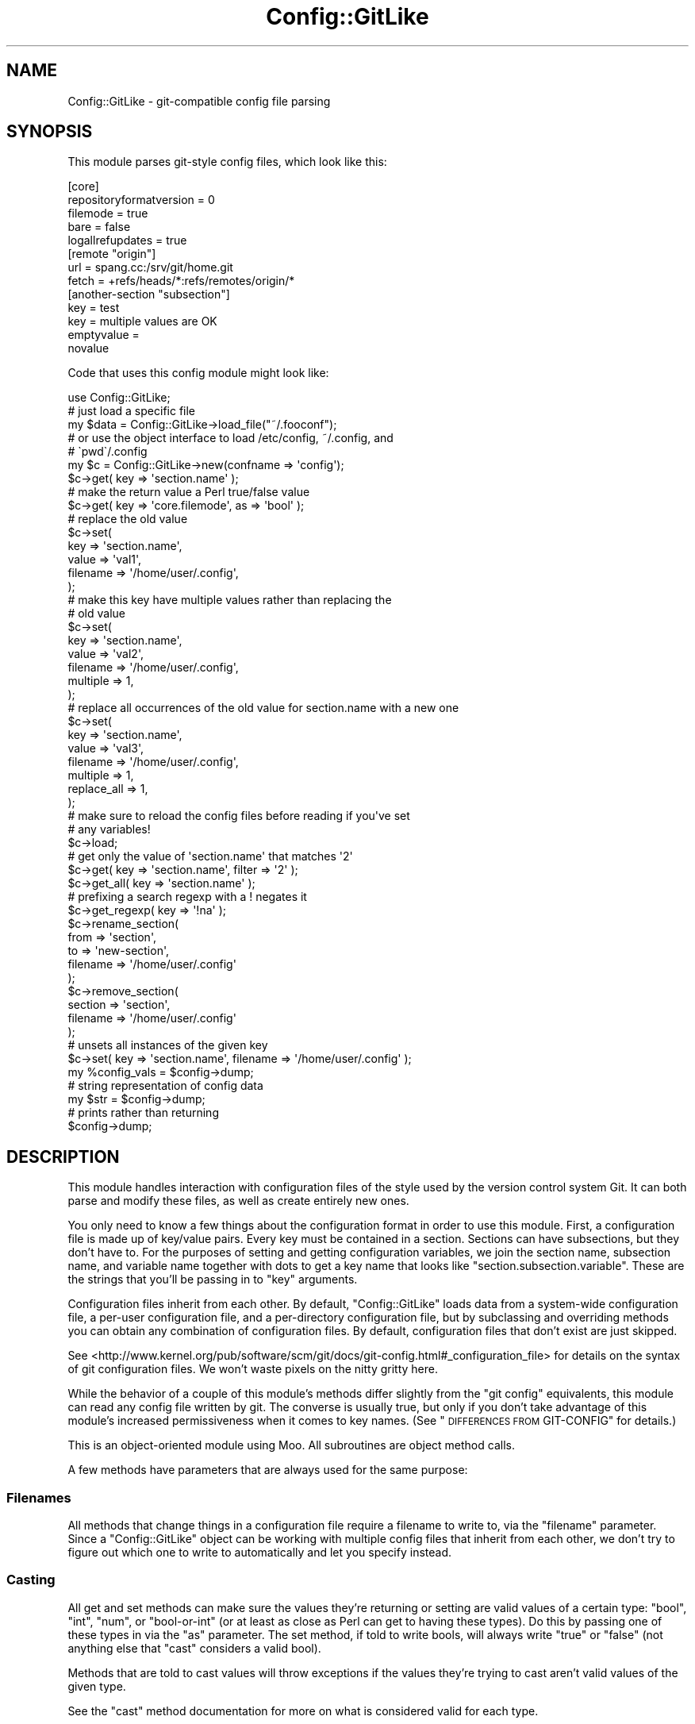 .\" Automatically generated by Pod::Man 4.14 (Pod::Simple 3.40)
.\"
.\" Standard preamble:
.\" ========================================================================
.de Sp \" Vertical space (when we can't use .PP)
.if t .sp .5v
.if n .sp
..
.de Vb \" Begin verbatim text
.ft CW
.nf
.ne \\$1
..
.de Ve \" End verbatim text
.ft R
.fi
..
.\" Set up some character translations and predefined strings.  \*(-- will
.\" give an unbreakable dash, \*(PI will give pi, \*(L" will give a left
.\" double quote, and \*(R" will give a right double quote.  \*(C+ will
.\" give a nicer C++.  Capital omega is used to do unbreakable dashes and
.\" therefore won't be available.  \*(C` and \*(C' expand to `' in nroff,
.\" nothing in troff, for use with C<>.
.tr \(*W-
.ds C+ C\v'-.1v'\h'-1p'\s-2+\h'-1p'+\s0\v'.1v'\h'-1p'
.ie n \{\
.    ds -- \(*W-
.    ds PI pi
.    if (\n(.H=4u)&(1m=24u) .ds -- \(*W\h'-12u'\(*W\h'-12u'-\" diablo 10 pitch
.    if (\n(.H=4u)&(1m=20u) .ds -- \(*W\h'-12u'\(*W\h'-8u'-\"  diablo 12 pitch
.    ds L" ""
.    ds R" ""
.    ds C` ""
.    ds C' ""
'br\}
.el\{\
.    ds -- \|\(em\|
.    ds PI \(*p
.    ds L" ``
.    ds R" ''
.    ds C`
.    ds C'
'br\}
.\"
.\" Escape single quotes in literal strings from groff's Unicode transform.
.ie \n(.g .ds Aq \(aq
.el       .ds Aq '
.\"
.\" If the F register is >0, we'll generate index entries on stderr for
.\" titles (.TH), headers (.SH), subsections (.SS), items (.Ip), and index
.\" entries marked with X<> in POD.  Of course, you'll have to process the
.\" output yourself in some meaningful fashion.
.\"
.\" Avoid warning from groff about undefined register 'F'.
.de IX
..
.nr rF 0
.if \n(.g .if rF .nr rF 1
.if (\n(rF:(\n(.g==0)) \{\
.    if \nF \{\
.        de IX
.        tm Index:\\$1\t\\n%\t"\\$2"
..
.        if !\nF==2 \{\
.            nr % 0
.            nr F 2
.        \}
.    \}
.\}
.rr rF
.\" ========================================================================
.\"
.IX Title "Config::GitLike 3"
.TH Config::GitLike 3 "2020-03-13" "perl v5.32.0" "User Contributed Perl Documentation"
.\" For nroff, turn off justification.  Always turn off hyphenation; it makes
.\" way too many mistakes in technical documents.
.if n .ad l
.nh
.SH "NAME"
Config::GitLike \- git\-compatible config file parsing
.SH "SYNOPSIS"
.IX Header "SYNOPSIS"
This module parses git-style config files, which look like this:
.PP
.Vb 10
\&    [core]
\&        repositoryformatversion = 0
\&        filemode = true
\&        bare = false
\&        logallrefupdates = true
\&    [remote "origin"]
\&        url = spang.cc:/srv/git/home.git
\&        fetch = +refs/heads/*:refs/remotes/origin/*
\&    [another\-section "subsection"]
\&        key = test
\&        key = multiple values are OK
\&        emptyvalue =
\&        novalue
.Ve
.PP
Code that uses this config module might look like:
.PP
.Vb 1
\&    use Config::GitLike;
\&
\&    # just load a specific file
\&    my $data = Config::GitLike\->load_file("~/.fooconf");
\&
\&    # or use the object interface to load /etc/config, ~/.config, and
\&    # \`pwd\`/.config
\&    my $c = Config::GitLike\->new(confname => \*(Aqconfig\*(Aq);
\&
\&    $c\->get( key => \*(Aqsection.name\*(Aq );
\&    # make the return value a Perl true/false value
\&    $c\->get( key => \*(Aqcore.filemode\*(Aq, as => \*(Aqbool\*(Aq );
\&
\&    # replace the old value
\&    $c\->set(
\&        key => \*(Aqsection.name\*(Aq,
\&        value => \*(Aqval1\*(Aq,
\&        filename => \*(Aq/home/user/.config\*(Aq,
\&    );
\&
\&    # make this key have multiple values rather than replacing the
\&    # old value
\&    $c\->set(
\&        key => \*(Aqsection.name\*(Aq,
\&        value => \*(Aqval2\*(Aq,
\&        filename => \*(Aq/home/user/.config\*(Aq,
\&        multiple => 1,
\&    );
\&
\&    # replace all occurrences of the old value for section.name with a new one
\&    $c\->set(
\&        key => \*(Aqsection.name\*(Aq,
\&        value => \*(Aqval3\*(Aq,
\&        filename => \*(Aq/home/user/.config\*(Aq,
\&        multiple => 1,
\&        replace_all => 1,
\&    );
\&
\&    # make sure to reload the config files before reading if you\*(Aqve set
\&    # any variables!
\&    $c\->load;
\&
\&    # get only the value of \*(Aqsection.name\*(Aq that matches \*(Aq2\*(Aq
\&    $c\->get( key => \*(Aqsection.name\*(Aq, filter => \*(Aq2\*(Aq );
\&    $c\->get_all( key => \*(Aqsection.name\*(Aq );
\&    # prefixing a search regexp with a ! negates it
\&    $c\->get_regexp( key => \*(Aq!na\*(Aq );
\&
\&    $c\->rename_section(
\&        from => \*(Aqsection\*(Aq,
\&        to => \*(Aqnew\-section\*(Aq,
\&        filename => \*(Aq/home/user/.config\*(Aq
\&    );
\&
\&    $c\->remove_section(
\&        section => \*(Aqsection\*(Aq,
\&        filename => \*(Aq/home/user/.config\*(Aq
\&    );
\&
\&    # unsets all instances of the given key
\&    $c\->set( key => \*(Aqsection.name\*(Aq, filename => \*(Aq/home/user/.config\*(Aq );
\&
\&    my %config_vals = $config\->dump;
\&    # string representation of config data
\&    my $str = $config\->dump;
\&    # prints rather than returning
\&    $config\->dump;
.Ve
.SH "DESCRIPTION"
.IX Header "DESCRIPTION"
This module handles interaction with configuration files of the style used
by the version control system Git. It can both parse and modify these
files, as well as create entirely new ones.
.PP
You only need to know a few things about the configuration format in order
to use this module. First, a configuration file is made up of key/value
pairs. Every key must be contained in a section. Sections can have
subsections, but they don't have to. For the purposes of setting and
getting configuration variables, we join the section name,
subsection name, and variable name together with dots to get a key
name that looks like \*(L"section.subsection.variable\*(R". These are the
strings that you'll be passing in to \f(CW\*(C`key\*(C'\fR arguments.
.PP
Configuration files inherit from each other. By default, \f(CW\*(C`Config::GitLike\*(C'\fR
loads data from a system-wide configuration file, a per-user
configuration file, and a per-directory configuration file, but by
subclassing and overriding methods you can obtain any combination of
configuration files. By default, configuration files that don't
exist are just skipped.
.PP
See
<http://www.kernel.org/pub/software/scm/git/docs/git\-config.html#_configuration_file>
for details on the syntax of git configuration files. We won't waste pixels
on the nitty gritty here.
.PP
While the behavior of a couple of this module's methods differ slightly
from the \f(CW\*(C`git config\*(C'\fR equivalents, this module can read any config file
written by git. The converse is usually true, but only if you don't take
advantage of this module's increased permissiveness when it comes to key
names. (See \*(L"\s-1DIFFERENCES FROM\s0 GIT-CONFIG\*(R" for details.)
.PP
This is an object-oriented module using Moo. All
subroutines are object method calls.
.PP
A few methods have parameters that are always used for the same purpose:
.SS "Filenames"
.IX Subsection "Filenames"
All methods that change things in a configuration file require a filename to
write to, via the \f(CW\*(C`filename\*(C'\fR parameter. Since a \f(CW\*(C`Config::GitLike\*(C'\fR object can
be working with multiple config files that inherit from each other, we don't
try to figure out which one to write to automatically and let you specify
instead.
.SS "Casting"
.IX Subsection "Casting"
All get and set methods can make sure the values they're returning or
setting are valid values of a certain type: \f(CW\*(C`bool\*(C'\fR, \f(CW\*(C`int\*(C'\fR,
\&\f(CW\*(C`num\*(C'\fR, or \f(CW\*(C`bool\-or\-int\*(C'\fR (or at least as close as Perl can get
to having these types). Do this by passing one of these types
in via the \f(CW\*(C`as\*(C'\fR parameter. The set method, if told to write
bools, will always write \*(L"true\*(R" or \*(L"false\*(R" (not anything else that
\&\f(CW\*(C`cast\*(C'\fR considers a valid bool).
.PP
Methods that are told to cast values will throw exceptions if
the values they're trying to cast aren't valid values of the
given type.
.PP
See the \*(L"cast\*(R" method documentation for more on what is considered valid
for each type.
.SS "Filtering"
.IX Subsection "Filtering"
All get and set methods can filter what values they return via their
\&\f(CW\*(C`filter\*(C'\fR parameter, which is expected to be a string that is a valid
regex. If you want to filter items \s-1OUT\s0 instead of \s-1IN,\s0 you can
prefix your regex with a ! and that will do the trick.
.PP
Now, on the the methods!
.SH "MAIN METHODS"
.IX Header "MAIN METHODS"
There are the methods you're likely to use the most.
.SS "new( confname => 'config', encoding => '\s-1UTF\-8\s0' )"
.IX Subsection "new( confname => 'config', encoding => 'UTF-8' )"
Create a new configuration object with the base config name \f(CW\*(C`confname\*(C'\fR.
If you are interested simply in loading one specific file, and not in
automatically loading a global file, a per-user file, and a
per-directory file, see \*(L"load_file\*(R", below.
.PP
\&\f(CW\*(C`confname\*(C'\fR is used to construct the filenames that will be loaded; by
default, these are \f(CW\*(C`/etc/confname\*(C'\fR (global configuration file),
\&\f(CW\*(C`~/.confname\*(C'\fR (user configuration file), and \f(CW\*(C`<Cwd\*(C'\fR/.confname> (directory
configuration file).
.PP
You can override these defaults by subclassing \f(CW\*(C`Config::GitLike\*(C'\fR and
overriding the methods \f(CW\*(C`global_file\*(C'\fR, \f(CW\*(C`user_file\*(C'\fR, and \f(CW\*(C`dir_file\*(C'\fR. (See
\&\*(L"\s-1METHODS YOU MAY WISH TO OVERRIDE\*(R"\s0 for details.)
.PP
If you wish to enforce only being able to read/write config files that
git can read or write, pass in \f(CW\*(C`compatible => 1\*(C'\fR to this
constructor. The default rules for some components of the config
file are more permissive than git's (see \*(L"\s-1DIFFERENCES FROM\s0 GIT-CONFIG\*(R").
.PP
If you know that your Git config files are encoded with a known
character encoding, pass in \f(CW\*(C`encoding => $encoding\*(C'\fR to specify the
name of the encoding. Config::GitLike will then properly serialize and
deserialize the files with that encoding.  Note that configutation files
written with \f(CW\*(C`git config\*(C'\fR are usually, but are not required to be, in
\&\s-1UTF\-8.\s0
.SS "confname"
.IX Subsection "confname"
The configuration filename that you passed in when you created
the \f(CW\*(C`Config::GitLike\*(C'\fR object. You can change it if you want by
passing in a new name (and then reloading via \*(L"load\*(R").
.SS "load"
.IX Subsection "load"
This method is usually called implicitly on the first \*(L"get\*(R",
\&\*(L"get_all\*(R", \*(L"get_regex\*(R", or \*(L"dump\*(R" call used, and is only necessary
if you want to explicitly reload the data.
.PP
Load the global, local, and directory configuration file with the filename
\&\f(CW\*(C`confname\*(C'\fR(if they exist). Configuration variables loaded later
override those loaded earlier, so variables from the directory
configuration file have the highest precedence.
.PP
Pass in an optional path, and it will be passed on to \*(L"load_dirs\*(R" (which
loads the directory configuration file(s)).
.PP
Returns a hash copy of all loaded configuration data stored in the module
after the files have been loaded, or a hashref to this hash in
scalar context.
.SS "config_files"
.IX Subsection "config_files"
An array reference containing the absolute filenames of all config files
that are currently loaded, in the order they were loaded.
.SS "get"
.IX Subsection "get"
Parameters:
.PP
.Vb 4
\&    key => \*(Aqsect.subsect.key\*(Aq
\&    as => \*(Aqint\*(Aq
\&    human => 1
\&    filter => \*(Aq!foo\*(Aq
.Ve
.PP
Return the config value associated with \f(CW\*(C`key\*(C'\fR cast as an \f(CW\*(C`as\*(C'\fR.
.PP
The \f(CW\*(C`key\*(C'\fR option is required (will return undef if unspecified); the
\&\f(CW\*(C`as\*(C'\fR amd \f(CW\*(C`human\*(C'\fR options are not (see cast for their
meaning). Sections and subsections are specified in the key by
separating them from the key name with a \f(CW\*(C`.\*(C'\fR character. Sections,
subsections, and keys may all be quoted (double or single quotes).
.PP
If \f(CW\*(C`key\*(C'\fR doesn't exist in the config, or has no values which match the
filter, undef is returned. Dies with the exception \*(L"Multiple values\*(R" if
the given key has more than one value associated with it which match the
filter. (Use \*(L"get_all\*(R" to retrieve multiple values.)
.PP
Calls \*(L"load\*(R" if it hasn't been done already. Note that if you've run any
\&\f(CW\*(C`set\*(C'\fR calls to the loaded configuration files since the last time they were
loaded, you \s-1MUST\s0 call \*(L"load\*(R" again before getting, or the returned
configuration data may not match the configuration variables on-disk.
.SS "get_all"
.IX Subsection "get_all"
Parameters:
.PP
.Vb 4
\&    key => \*(Aqsection.sub\*(Aq
\&    as => \*(Aqint\*(Aq
\&    human => 1
\&    filter => \*(Aqregex\*(Aq
.Ve
.PP
Like \*(L"get\*(R" but does not fail if the number of values for the key is not
exactly one.
.PP
Returns a list of values (or an arrayref in scalar context).
.SS "get_regexp"
.IX Subsection "get_regexp"
Parameters:
.PP
.Vb 4
\&    key => \*(Aqregex\*(Aq
\&    as => \*(Aqbool\*(Aq
\&    human => 1
\&    filter => \*(Aqregex\*(Aq
.Ve
.PP
Similar to \*(L"get_all\*(R" but searches for values based on a key regex.
.PP
Returns a hash of name/value pairs (or a hashref in scalar context).
.SS "dump"
.IX Subsection "dump"
In scalar context, return a string containing all configuration data, sorted in
\&\s-1ASCII\s0 order, in the form:
.PP
.Vb 2
\&    section.key=value
\&    section2.key=value
.Ve
.PP
If called in void context, this string is printed instead.
.PP
In list context, returns a hash containing all the configuration data.
.SS "set"
.IX Subsection "set"
Parameters:
.PP
.Vb 7
\&    key => \*(Aqsection.name\*(Aq
\&    value => \*(Aqbar\*(Aq
\&    filename => File::Spec\->catfile(qw/home user/, \*(Aq.\*(Aq.$config\->confname)
\&    filter => \*(Aqregex\*(Aq
\&    as => \*(Aqbool\*(Aq
\&    multiple => 1
\&    replace_all => 1
.Ve
.PP
Set the key \f(CW\*(C`foo\*(C'\fR in the configuration section \f(CW\*(C`section\*(C'\fR to the value \f(CW\*(C`bar\*(C'\fR
in the given filename.
.PP
Replace \f(CW\*(C`key\*(C'\fR's value if \f(CW\*(C`key\*(C'\fR already exists.
.PP
To unset a key, pass in \f(CW\*(C`key\*(C'\fR but not \f(CW\*(C`value\*(C'\fR.
.PP
Returns true on success.
.PP
If you need to have a . character in your variable name, you can surround the
name with quotes (single or double): \f(CW\*(C`key =&gt \*(Aqsection."foo.bar.com"\*(Aq\*(C'\fR
Don't do this unless you really have to.
.PP
\fImultiple values\fR
.IX Subsection "multiple values"
.PP
By default, set will replace the old value rather than giving a key multiple
values. To override this, pass in \f(CW\*(C`multiple => 1\*(C'\fR. If you want to replace
all instances of a multiple-valued key with a new value, you need to pass
in \f(CW\*(C`replace_all => 1\*(C'\fR as well.
.ie n .SS "group_set( $filename, $array_ref )"
.el .SS "group_set( \f(CW$filename\fP, \f(CW$array_ref\fP )"
.IX Subsection "group_set( $filename, $array_ref )"
Same as \*(L"set\*(R", but set a group of variables at the same time without
writing to disk separately for each.
.PP
\&\f(CW$array_ref\fR contains a list of hash references which are essentially hashes
of arguments to \f(CW\*(C`set\*(C'\fR, excluding the \f(CW$filename\fR argument since that is
specified separately and the same file is used for all variables to be set at
once.
.SS "rename_section"
.IX Subsection "rename_section"
Parameters:
.PP
.Vb 3
\&    from => \*(Aqname.subname\*(Aq
\&    to => \*(Aqnew.subname\*(Aq
\&    filename => \*(Aq/file/to/edit\*(Aq
.Ve
.PP
Rename the section existing in \f(CW\*(C`filename\*(C'\fR given by \f(CW\*(C`from\*(C'\fR to the section
given by \f(CW\*(C`to\*(C'\fR.
.PP
Throws an exception \f(CW\*(C`No such section\*(C'\fR if the section in \f(CW\*(C`from\*(C'\fR doesn't exist
in \f(CW\*(C`filename\*(C'\fR.
.PP
If no value is given for \f(CW\*(C`to\*(C'\fR, the section is removed instead of renamed.
.PP
Returns true on success, false if \f(CW\*(C`filename\*(C'\fR didn't exist and thus
the rename did nothing.
.SS "remove_section"
.IX Subsection "remove_section"
Parameters:
.PP
.Vb 2
\&    section => \*(Aqsection.subsection\*(Aq
\&    filename => \*(Aq/file/to/edit\*(Aq
.Ve
.PP
Just a convenience wrapper around \*(L"rename_section\*(R" for readability's sake.
Removes the given section (which you can do by renaming to nothing as well).
.SS "add_comment"
.IX Subsection "add_comment"
Parameters:
.PP
.Vb 4
\&     comment   => "Begin editing here\en and then stop",
\&     filename  => \*(Aq/file/to/edit\*(Aq
\&     indented  => 1,
\&     semicolon => 0,
.Ve
.PP
Add a comment to the specified configuration file. The \f(CW\*(C`comment\*(C'\fR and
\&\f(CW\*(C`filename\*(C'\fR parameters are required. Comments will be added to the file with
\&\f(CW\*(C`# \*(C'\fR at the begnning of each line of the comment. Pass a true value to
\&\f(CW\*(C`semicolon\*(C'\fR if you'd rather they start with \f(CW\*(C`; \*(C'\fR. If your comments are
indented with leading white space, and you want that white space to appear in
front of the comment character, rather than after, pass a true value to
\&\f(CW\*(C`indented\*(C'\fR.
.ie n .SS "cascade( $bool )"
.el .SS "cascade( \f(CW$bool\fP )"
.IX Subsection "cascade( $bool )"
Gets or sets if only the \fBdeepest\fR configuration file in a directory
tree is loaded, or if all of them are loaded, shallowest to deepest.
Alternately, \f(CW\*(C`cascade => 1\*(C'\fR can be passed to \f(CW\*(C`new\*(C'\fR.
.SS "origins"
.IX Subsection "origins"
Returns a hash mapping each config key with the file it was loaded from.
.SH "METHODS YOU MAY WISH TO OVERRIDE"
.IX Header "METHODS YOU MAY WISH TO OVERRIDE"
If your application's configuration layout is different from the default, e.g.
if its home directory config files are in a directory within the home
directory (like \f(CW\*(C`~/.git/config\*(C'\fR) instead of just dot-prefixed, override these
methods to return the right directory names. For fancier things like altering
precedence, you'll need to override \*(L"load\*(R" as well.
.SS "dir_file"
.IX Subsection "dir_file"
Return a string containing the path to a configuration file with the
name \f(CW\*(C`confname\*(C'\fR in a directory.  Called with no arguments,
returns the path for a generic directory; if called with a
directory as an argument, returns the path for \fIthat\fR directory.
.SS "global_file"
.IX Subsection "global_file"
Return the string \f(CW\*(C`/etc/confname\*(C'\fR, the absolute name of the system-wide
configuration file with name \f(CW\*(C`confname\*(C'\fR.
.SS "user_file"
.IX Subsection "user_file"
Return a string containing the path to a configuration file
in the current user's home directory with filename \f(CW\*(C`confname\*(C'\fR.
.SS "load_dirs"
.IX Subsection "load_dirs"
Parameters:
.PP
.Vb 1
\&    \*(Aq/path/to/look/in/\*(Aq
.Ve
.PP
Load the configuration file with the filename \*(L"dir_file\*(R" in the current
working directory into the memory or, if there is no config matching
\&\f(CW\*(C`dir_file\*(C'\fR in the current working directory, walk up the directory tree until
one is found. (No error is thrown if none is found.) If an optional path
is passed in, that directory will be used as the base directory instead
of the working directory.
.PP
You'll want to use \*(L"load_file\*(R" to load config files from your overridden
version of this subroutine.
.PP
Returns nothing of note.
.SH "OTHER METHODS"
.IX Header "OTHER METHODS"
These are mostly used internally in other methods, but could be useful anyway.
.SS "load_global"
.IX Subsection "load_global"
If a global configuration file with the absolute name given by
\&\*(L"global_file\*(R" exists, load its configuration variables into memory.
.PP
Returns the current contents of all the loaded configuration variables
after the file has been loaded, or undef if no global config file is found.
.SS "load_user"
.IX Subsection "load_user"
If a configuration file with the absolute name given by
\&\*(L"user_file\*(R" exists, load its config variables into memory.
.PP
Returns the current contents of all the loaded configuration variables
after the file has been loaded, or undef if no user config file is found.
.ie n .SS "load_file( $filename )"
.el .SS "load_file( \f(CW$filename\fP )"
.IX Subsection "load_file( $filename )"
Takes a string containing the path to a file, opens it if it exists, loads its
config variables into memory, and returns the currently loaded config
variables (a hashref).
.PP
This method can also be called as a class method, which will die if the
file cannot be read.  If called as an instance method, returns undef on
failure.
.PP
This method may also be passed additional key-value parameters which
control how the file is loaded:
.IP "silent" 4
.IX Item "silent"
Defaults to off; if set, merely returns instead of die'ing if the file
cannot be found or read.
.IP "includes" 4
.IX Item "includes"
Defaults to on; if passed a false value, ignores the \*(L"include\*(R"
directive.
.IP "force" 4
.IX Item "force"
Defaults to off; if set, will re-load a file even if it was previously
loaded.
.SS "parse_content"
.IX Subsection "parse_content"
Parameters:
.PP
.Vb 3
\&    content => \*(Aqstr\*(Aq
\&    callback => sub {}
\&    error => sub {}
.Ve
.PP
Parses the given content and runs callbacks as it finds valid information.
.PP
Returns undef on success and \f(CW\*(C`error($content)\*(C'\fR (the original content) on
failure.
.PP
\&\f(CW\*(C`callback\*(C'\fR is called like:
.PP
.Vb 1
\&    callback(section => $str, offset => $num, length => $num, name => $str, value => $str)
.Ve
.PP
\&\f(CW\*(C`name\*(C'\fR and \f(CW\*(C`value\*(C'\fR may be omitted if the callback is not being called on a
key/value pair, or if it is being called on a key with no value.
.PP
\&\f(CW\*(C`error\*(C'\fR is called like:
.PP
.Vb 1
\&    error( content => $content, offset => $offset )
.Ve
.PP
Where \f(CW\*(C`offset\*(C'\fR is the point in the content where the parse error occurred.
.PP
If you need to use this method, you might be interested in \*(L"error_callback\*(R"
as well.
.SS "error_callback"
.IX Subsection "error_callback"
Parameters:
.PP
.Vb 3
\&    content => \*(Aqstr\*(Aq
\&    offset => 45
\&    filename => \*(Aq/foo/bar/.baz\*(Aq
.Ve
.PP
Made especially for passing to \*(L"parse_content\*(R", passed through the
\&\f(CW\*(C`error\*(C'\fR parameter like this:
.PP
.Vb 3
\&    error => sub {
\&        error_callback( @_, filename => \*(Aq/file/you/were/parsing\*(Aq )
\&    }
.Ve
.PP
It's used internally wherever \*(L"parse_content\*(R" is used and will throw
an exception with a useful message detailing the line number, position on
the line, and contents of the bad line; if you find the need to use
\&\*(L"parse_content\*(R" elsewhere, you may find it useful as well.
.ie n .SS "include ( $name )"
.el .SS "include ( \f(CW$name\fP )"
.IX Subsection "include ( $name )"
When reading configuration files, Git versions 1.7.10 and later parse
the \f(CW\*(C`include.path\*(C'\fR key as a directive to include an additional
configuration file.  This option controls the equivalent behavior;
setting it to a false value will disable inclusion, and any true value
will be taken as the name of the configuration parameter which controls
inclusion.  Defaults to \f(CW\*(C`include.path\*(C'\fR, as Git does.
.ie n .SS "set_multiple( $name )"
.el .SS "set_multiple( \f(CW$name\fP )"
.IX Subsection "set_multiple( $name )"
Mark the key string \f(CW$name\fR as containing multiple values.
.PP
Returns nothing.
.ie n .SS "is_multiple( $name )"
.el .SS "is_multiple( \f(CW$name\fP )"
.IX Subsection "is_multiple( $name )"
Return a true value if the key string \f(CW$name\fR contains multiple values; false
otherwise.
.SS "define"
.IX Subsection "define"
Parameters:
.PP
.Vb 3
\&    section => \*(Aqstr\*(Aq
\&    name => \*(Aqstr\*(Aq
\&    value => \*(Aqstr\*(Aq
.Ve
.PP
Given a section, a key name, and a value, store this information
in memory in the config object.
.PP
Returns the value that was just defined on success, or undef
if no name and section were given and thus the key cannot be defined.
.SS "cast"
.IX Subsection "cast"
Parameters:
.PP
.Vb 3
\&    value => \*(Aqfoo\*(Aq
\&    as => \*(Aqint\*(Aq
\&    human => 1
.Ve
.PP
Return \f(CW\*(C`value\*(C'\fR cast into the type specified by \f(CW\*(C`as\*(C'\fR.
.PP
Valid values for \f(CW\*(C`as\*(C'\fR are \f(CW\*(C`bool\*(C'\fR, \f(CW\*(C`int\*(C'\fR, \f(CW\*(C`num\*(C'\fR, or \f(CW\*(C`bool\-or\-num\*(C'\fR. For
\&\f(CW\*(C`bool\*(C'\fR, \f(CW\*(C`true\*(C'\fR, \f(CW\*(C`yes\*(C'\fR, \f(CW\*(C`on\*(C'\fR, \f(CW1\fR, and undef are translated into a true
value (for Perl); anything else is false. Specifying a true value for the
\&\f(CW\*(C`human\*(C'\fR argument will get you a human-readable 'true' or 'false' rather than a
value that plays along with Perl's definition of truthiness (0 or 1).
.PP
For \f(CW\*(C`int\*(C'\fRs and \f(CW\*(C`num\*(C'\fRs, if \f(CW\*(C`value\*(C'\fR ends in \f(CW\*(C`k\*(C'\fR, \f(CW\*(C`m\*(C'\fR, or \f(CW\*(C`g\*(C'\fR, it will be
multiplied by 1024, 1048576, and 1073741824, respectively, before being
returned. \f(CW\*(C`int\*(C'\fRs are truncated after being multiplied, if they have
a decimal portion.
.PP
\&\f(CW\*(C`bool\-or\-int\*(C'\fR, as you might have guessed, gives you either
a bool or an int depending on which one applies.
.PP
If \f(CW\*(C`as\*(C'\fR is unspecified, \f(CW\*(C`value\*(C'\fR is returned unchanged.
.SS "format_section"
.IX Subsection "format_section"
Parameters:
.PP
.Vb 2
\&    section => \*(Aqsection.subsection\*(Aq
\&    base => 1
.Ve
.PP
Return a string containing the section/subsection header, formatted
as it should appear in a config file. If \f(CW\*(C`bare\*(C'\fR is true, the returned
value is not followed be a newline.
.SS "format_definition"
.IX Subsection "format_definition"
Parameters:
.PP
.Vb 3
\&    key => \*(Aqstr\*(Aq
\&    value => \*(Aqstr\*(Aq
\&    bare => 1
.Ve
.PP
Return a string containing the key/value pair as they should be printed in the
config file. If \f(CW\*(C`bare\*(C'\fR is true, the returned value is not tab-indented nor
followed by a newline.
.ie n .SS "canonical_case( $name )"
.el .SS "canonical_case( \f(CW$name\fP )"
.IX Subsection "canonical_case( $name )"
Given a full key name, returns the canonical name of the key; this is
the key with the section and name lower-cased; the subsection is left
as-is.
.ie n .SS "original_key( $name )"
.el .SS "original_key( \f(CW$name\fP )"
.IX Subsection "original_key( $name )"
Given a full key name, returns the key as it was last loaded from the
file, retaining what ever upper/lower case was used.  Note that for
multiple-valued keys, this returns an array reference of key names, as
each definition may have been provided in a different choice of case.
.SH "DIFFERENCES FROM GIT-CONFIG"
.IX Header "DIFFERENCES FROM GIT-CONFIG"
This module does the following things differently from git-config:
.PP
We are much more permissive about valid key names and section names.
For variables, instead of limiting variable names to alphanumeric characters
and \-, we allow any characters except for = and newlines, including spaces as
long as they are not leading or trailing, and . as long as the key name is
quoted. For sections, any characters but whitespace, [], and " are allowed.
You can enforce reading/writing only git-compatible variable names and section
headers by passing \f(CW\*(C`compatible => 1\*(C'\fR to the constructor.
.PP
When replacing variable values and renaming sections, we merely use
a substring replacement rather than writing out new lines formatted in the
default manner for new lines. Git's replacement/renaming (as of
1.6.3.2) is currently buggy and loses trailing comments and variables
that are defined on the same line as a section being renamed. Our
method preserves original formatting and surrounding information.
.PP
We also allow the 'num' type for casting, since in many cases we
might want to be more lenient on numbers.
.PP
We truncate decimal numbers that are cast to \f(CW\*(C`int\*(C'\fRs, whereas
Git just rejects them.
.PP
We don't support NUL-terminating output (the \-\-null flag to
git-config). Who needs it?
.PP
Git only supports reading \s-1UNIX\-\s0 and DOS-style newlines (\*(L"\en\*(R" and
\&\*(L"\er\en\*(R"), and always uses \*(L"\en\*(R" when modifying files.  We also support
reading Mac-style newlines (\*(L"\er\*(R"), and write updates to files using
the same newlines as they were read with.
.SH "BUGS"
.IX Header "BUGS"
If you find any bugs in this module, report them at:
.PP
.Vb 1
\&  http://rt.cpan.org/
.Ve
.PP
Include the version of the module you're using and any relevant problematic
configuration files or code snippets.
.SH "SEE ALSO"
.IX Header "SEE ALSO"
<http://www.kernel.org/pub/software/scm/git/docs/git\-config.html#_configuration_file>,
Config::GitLike::Git, <http://syncwith.us/> (\f(CW\*(C`Config::GitLike\*(C'\fR is
used in Prophet/SD and provides a working example)
.SH "LICENSE"
.IX Header "LICENSE"
This program is free software; you may modify and/or redistribute it
under the same terms as Perl itself.
.SH "COPYRIGHT"
.IX Header "COPYRIGHT"
Copyright 2010 Best Practical Solutions, \s-1LLC\s0
.SH "AUTHORS"
.IX Header "AUTHORS"
Alex Vandiver <alexmv@bestpractical.com>,
Christine Spang <spang@bestpractical.com>

